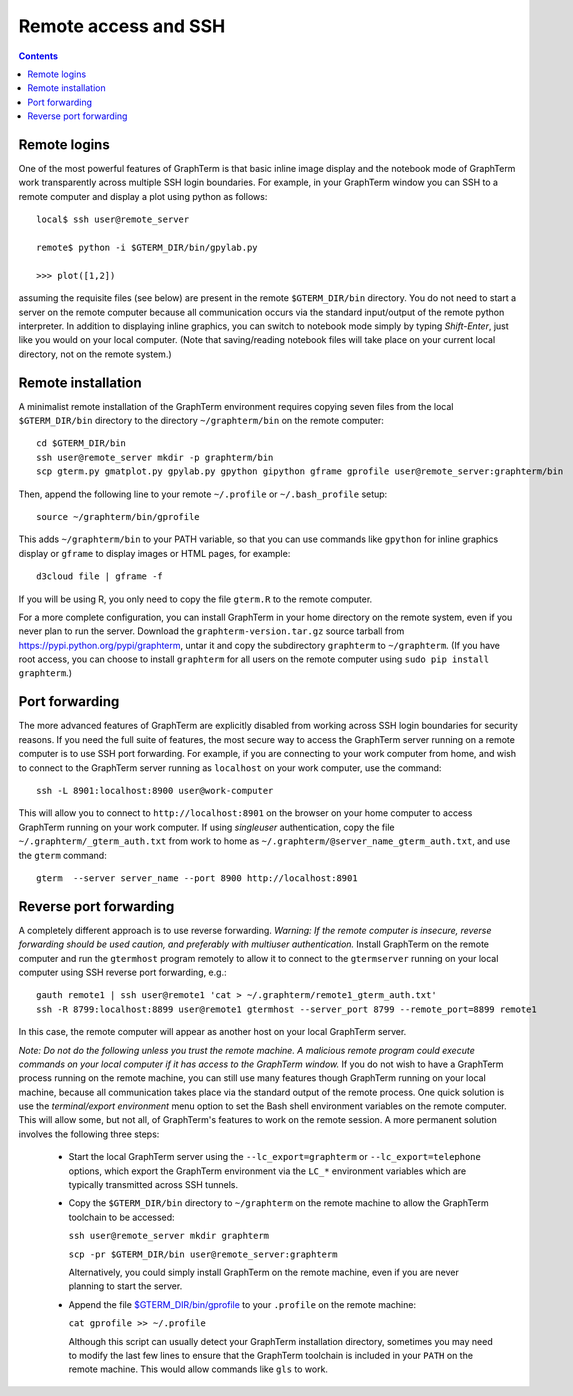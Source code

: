 *********************************************************************************
Remote access and SSH
*********************************************************************************
.. contents::


.. index:: remote access, ssh

Remote logins
--------------------------------------------------------------------------------------------

One of the most powerful features of GraphTerm is that basic inline
image display and the notebook mode of GraphTerm work transparently
across multiple SSH login boundaries. For example, in your GraphTerm
window you can SSH to a remote computer and display a plot using
python as follows::

    local$ ssh user@remote_server

    remote$ python -i $GTERM_DIR/bin/gpylab.py

    >>> plot([1,2])

assuming the requisite files (see below) are present in the remote
``$GTERM_DIR/bin`` directory. You do not need to start a server on the
remote computer because all communication occurs via the standard
input/output of the remote python interpreter. In addition to
displaying inline graphics, you can switch to notebook mode simply by
typing *Shift-Enter*, just like you would on your local computer.
(Note that saving/reading notebook files will take place on your
current local directory, not on the remote system.)

.. figure:: https://github.com/mitotic/graphterm/raw/master/doc-images/gt-ssh-plot.png
   :align: center
   :width: 90%
   :figwidth: 85%


Remote installation
--------------------------------------------------------------------------------------------

A minimalist remote installation of the GraphTerm environment requires
copying seven files from the local ``$GTERM_DIR/bin`` directory to the
directory ``~/graphterm/bin`` on the remote computer::

    cd $GTERM_DIR/bin
    ssh user@remote_server mkdir -p graphterm/bin
    scp gterm.py gmatplot.py gpylab.py gpython gipython gframe gprofile user@remote_server:graphterm/bin

Then, append the following line to your remote ``~/.profile`` or
``~/.bash_profile`` setup::

    source ~/graphterm/bin/gprofile

This adds ``~/graphterm/bin`` to your PATH variable, so that you can
use commands like ``gpython`` for inline graphics display or
``gframe`` to display images or HTML pages, for example::

    d3cloud file | gframe -f

If you will be using R, you only need to copy the file ``gterm.R`` to
the remote computer.
 
For a more complete configuration, you can install GraphTerm in your
home directory on the remote system, even if you never plan to run the
server. Download the ``graphterm-version.tar.gz`` source tarball from
https://pypi.python.org/pypi/graphterm, untar it and copy the
subdirectory ``graphterm`` to ``~/graphterm``. (If you have root
access, you can choose to install ``graphterm`` for all users on the
remote computer using ``sudo pip install graphterm``.)


.. index:: port forwarding

Port forwarding
--------------------------------------------------------------------------------------------

The more advanced features of GraphTerm are explicitly disabled from
working across SSH login boundaries for security reasons.  If you need
the full suite of features, the most secure way to access the
GraphTerm server running on a remote computer is to use SSH port
forwarding. For example, if you are connecting to your work computer
from home, and wish to connect to the GraphTerm server running as
``localhost`` on your work computer, use the command::

   ssh -L 8901:localhost:8900 user@work-computer

This will allow you to connect to ``http://localhost:8901`` on the browser
on your home computer to access GraphTerm running on your work
computer. If using *singleuser* authentication, copy the file
``~/.graphterm/_gterm_auth.txt`` from work to home as
``~/.graphterm/@server_name_gterm_auth.txt``, and use
the ``gterm`` command::

    gterm  --server server_name --port 8900 http://localhost:8901


.. index:: reverse port forwarding

Reverse port forwarding
--------------------------------------------------------------------------------------------

A completely different approach is to use reverse forwarding.
*Warning: If the remote computer is insecure, reverse forwarding
should be used caution, and preferably with multiuser authentication.*
Install GraphTerm on the remote
computer and run the ``gtermhost`` program remotely to allow it to
connect to the ``gtermserver`` running on your local computer using
SSH reverse port forwarding, e.g.::

    gauth remote1 | ssh user@remote1 'cat > ~/.graphterm/remote1_gterm_auth.txt' 
    ssh -R 8799:localhost:8899 user@remote1 gtermhost --server_port 8799 --remote_port=8899 remote1

In this case, the remote computer will appear as another host on your
local GraphTerm server. 

*Note: Do not do the following unless you trust the remote machine.
A malicious remote program could execute commands on your
local computer if it has access to the GraphTerm window.*
If you do not wish to have a GraphTerm process running on
the remote machine, you can still use many features though GraphTerm
running on your local machine, because all communication takes place
via the standard output of the remote process. One quick solution is
use the *terminal/export environment* menu option to set the Bash
shell environment variables on the remote computer. This will allow
some, but not all, of GraphTerm's features to work on the remote
session. A more permanent solution involves the following three steps:

 - Start the local GraphTerm server using the ``--lc_export=graphterm`` or
   ``--lc_export=telephone`` options, which export the GraphTerm environment
   via the ``LC_*`` environment variables which are typically transmitted
   across SSH tunnels.

 - Copy the ``$GTERM_DIR/bin`` directory to ``~/graphterm`` on the
   remote machine to allow the GraphTerm toolchain to be accessed:

   ``ssh user@remote_server mkdir graphterm``

   ``scp -pr $GTERM_DIR/bin user@remote_server:graphterm``

   Alternatively, you could simply install GraphTerm on the
   remote machine, even if you are never planning to start the server.

 - Append the file
   `$GTERM_DIR/bin/gprofile <https://github.com/mitotic/graphterm/blob/master/graphterm/bin/gprofile>`_
   to your ``.profile`` on the remote machine:

   ``cat gprofile >> ~/.profile``

   Although this script can usually detect your GraphTerm installation
   directory, sometimes you may need to modify the last few lines to
   ensure that the GraphTerm toolchain is included in your ``PATH`` on
   the remote machine. This would allow commands like ``gls`` to work.

